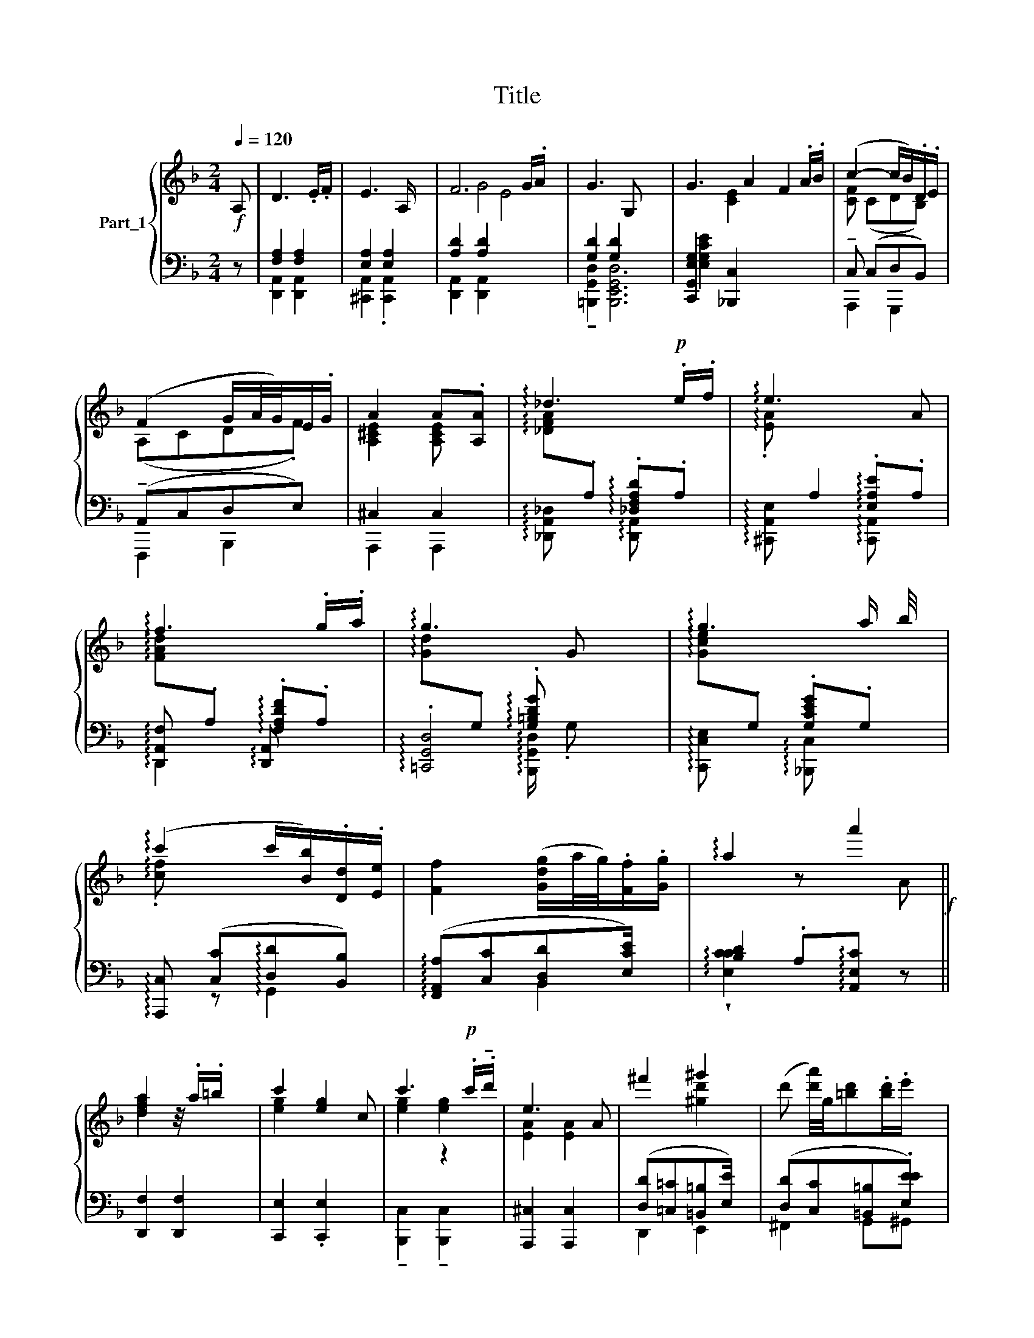 X:1
T:Title
%%score { ( 1 5 6 ) | ( 2 3 4 7 ) }
L:1/8
Q:1/4=120
M:2/4
K:F
V:1 treble nm="Part_1"
V:5 treble 
V:6 treble 
V:2 bass 
V:3 bass 
V:4 bass 
V:7 bass 
V:1
!f! A, | D3 .E/.F/ | E3 A,/ x/ | F6 G/.A/ x | G3 G, x4 | G3 A2 F2 .A/.B/ | (c2- c/B/).D/.E/ | %7
 (F2 G/A/4G/4)E/.G/ | A2 A.[A,A] | !arpeggio!_d3!p! .e/.f/ | !arpeggio!e3 x A | %11
 !arpeggio!f3 .g/.a/ | !arpeggio!g3 x | !arpeggio!g3 a/ b/4 x/4 | %14
 (!arpeggio!c'2 c'/[Bb]/).[Dd]/.[Ee]/ | [Ff]2 ([Gdg]/a/4g/4).[Ff]/.[Gg]/ | !arpeggio!a2 z a'2!f! || %17
 [dfa]2 z/4 .a/.=b/ x3/4 | c'2 [eg]2 c | c'3!p! .c'/.!tenuto!d'/ | e3 A | ^f'2 ^g'2 | x4 | %23
[M:2/4] [ad']2 z/4 x/4 .f'/.e'/ x3/4 | _d'2 d'!f! [Aa]/ x/ | !arpeggio!a'3 !wedge!.[aa']2 x | %26
 !arpeggio!c''3 [cc'] | !arpeggio!c'3[K:treble+8] .[cc']/.[dd']/ x2 | %28
[I:staff +1] A,,,,4[I:staff -1] z2!p! e'3 x | [faa^f']4 x2 | %30
 z/4[I:staff +1] ([D,,D][C,C][G,,=B,,=B,][E,E]) | %31
[I:staff -1] [f'af']3/2([ee']/4(!tenuto![fe'f']/8) !tenuto![g^c'g']).[ff']/.[ee']/ x/8 | %32
 [dfad'] z d'2!f! |: z x3 |[I:staff +1] !arpeggio![E,,-E,A,E]/^C/A,/C/ E,/G,/F,/E,/ | %35
 !arpeggio![F,-A,DF]/D/A,/D/ F,/A,/G,/F,/ | %36
[I:staff -1] (!arpeggio![G,=B,,D,G,]/D,/B,,/D,/ G,,/A,,/G,,/F,,/) | %37
 ([G,,C,G,]/E,/C,/E,/ z _B,,/[A,,C,]3/4 z/4) | !arpeggio![C,F,C]/A,/F,/A,/ C,/E,/D,/C,/ | %39
 (!arpeggio![F,A,F]/C/A,/C/) ([B,G]/D/B,/D/) | (!arpeggio![A,^CA]/E/C/E/) .A, x2 :: %41
[I:staff +1] [A,,,F,A,]/F,/[I:staff -1] z[I:staff +1] F,,/ A,/!wedge!G,/(3:2:1A,/=B,/[I:staff -1] x/24 | %42
 !arpeggio!!tenuto![CEc]/G/!mp!E/G/ !arpeggio!C!mp! z | %43
[I:staff +1] !arpeggio![_C,,E,_C]/G,/E,/G,/ C/=B,/(3:2:1C/D/[I:staff -1] x/6 | %44
[I:staff +1] (A,,,,4 [A,^CE]2)[I:staff -1] x/6[I:staff +1] (A,,/C/)[I:staff -1] x/3 | %45
 z2 ([=B,D^G]/D/B,/D/) | (!arpeggio!C/E/D/C/) x/[I:staff +1] A,,A, (D/F/E/D/) | %47
[I:staff -1] (!arpeggio![dFd]/A/F/A/)[I:staff +1] !arpeggio!C,4 ([A,,E,CC]/E/A,/^C/) | %48
[I:staff -1] (!arpeggio![DF,D]/A,/F,/A,/) !arpeggio!D,!p! z A,/ :: x2/3 z x23/6 | %50
 [^A,E]/[A,E]/[A,E]/[A,E]/ [DF]/ ([EG][DEG])[DF]/[A,E]/ | %51
 [DF]/[DF]/[DF]/[DF]/[EG]/[FA]/ (([FA][FA]/))[EG]/[DF]/ x/3!>(! (([F_A][FA]/))[EG]/[DF]/ x2/3 | %52
!p! C/!wedge!.[EG]/4 x3/4 .[F=A] x/ (._C/.E/4.F/(.G/) x/4 | %53
 (.[Ac]/).C/E/F/) x/4!<(! (B/.c/.B/.c/) x | %54
 ([FA]/.C/.E/F/)!<)! x!p! G[I:staff +1] [gbe']/ e'/[I:staff -1] .F/4[I:staff +1][gbe']/[I:staff -1].G/[I:staff +1][gbe']/ | %55
!f![I:staff -1] ^A2 x z2[K:treble+8] x/6 (3:2:1A/ x7/4 :: %56
 [D,F,A,]/[D,F,A,]/8 [D,F,A,]/8[F,A,D]/[A,DF]/ ((([A,DF][A,DF]/)))[F,A,D]/[F,A,]/ | %57
 [E,G,C]/[E,G,C]/[E,G,C]/[E,G,C]/[G,CE]/[CEG]/ ((([CEG][CEG]/)))[G,CE]/.[G,C]/ x/ | %58
 [E,G,]/[E,G,]/[E,G,]/[E,G,]/[G,CE]/[CEG]/ ((([CEG][CEG]/)))[G,CE]/[E,G,C]/ x/ | %59
 [E,A,^C]/ [E,A,C]/ [E,A,C]/ [E,A,C]/ [A,CE]/ d4 [EA^c]/ ((([EAc][EAc])))[CEA]/ | %60
 D!p! d2- x z2 (d/.e/.d/.e/) x | d2- x (d/.e/.d/.e/) x2 | %62
[M:2/4] z2!<(![I:staff +1] [D,FA]/[DFA]/[DFA]/[DFA]/[DFA]/[DFA]/ [A,^CEA]/[CEA]/[CEA]/[CEA]/[CEA]/[CEA]/ | %63
!f![I:staff -1] d'2 x z x/ (3:2:2z A,/ x7/4 | [A,,D,F,A,]>(([A,FA] =B3))[K:treble+8] x5/4 | %65
 [A,,F,A,]>(([A,FA]!>(! [_E^FA_e]>))!>)!(([A,,C,=E,^F,] x13/4 | [G,,D,G,]>))[DGd] x5/4 _E,4 | %67
 [G,,D,G,]>[DGd] .[_A,=B,D_A]>(([D,A,B,] x7/4 | [C,G,C]>))[CGc] [E,G,CE] x/ [EGe]/4 x7/4 | %69
 [F,CF][K:bass] x5/16 [A,EA]/ x5/4 [B,EB]/ x25/16 | %70
 [C,E,A,C][K:treble] x/ [Acfa]/ [=Bd^g=b] z/4 x/4 .[Bdgb]/ x3/2 | %71
 (.[A^ca]/4.^g/4.a/4^f/4.e/4.d/4.c/4.=B/4) (a/4g/4 [g=b]/=f/4e/4d/4c/4_B/4) x11/4 :: %72
 [A,DFA]>[^Af^a][I:staff +1] =b4[I:staff -1] x/ | [egc'e']>[EG]!<(! [F_A]3 | %74
 [EG]>g ([cgc']3/2[_gc'_g']) x9/4 | [^fa^f']>[^FA]!<(! [G_B]3 | %76
 [^FA]>!>![A=c^fa] !>!^g2[K:treble+8] x/[K:treble] !>![=Bdg=b]2 | %77
 !>![Acda] x/ [da^c'd']/ [=Bde=b] x5/4 [bd'e']2 x2 | %78
!ff! [fad'f'].[ege']/.[faf']/ !tenuto![g=be'g'g']2 .[faf']/.[ege']/ | %79
 ([dfd']/8^c'/4d'/8b/8a/4g/4f/4e) x31/8 :|[K:D]!f! DC!p!B,A, | [EG]3/2CB, x7/2 | FDC=C | B3 [FA] | %84
 G2 G2 | G2- G F/.E | D2 DD/E/ | (E2 A,)A | [Dd]2 [Ff]2 x4 | [Ggg]3 [Gg] | [Ff]2!<)! [Aa]2 x | %91
 [Bb]3 x/ [Aa] | [Gg]2 [Gg]2 | g2- g.[Ff][Ee] | [Dd]2 ([Dd]!turn!d/e/) | ABA!tenuto![A,G] || %96
 FGF=F | EDE=C | A_B A [CAc]2 G x2 | FEF[I:staff +1]=C[I:staff -1] x |!>(! [Dd]2 [^D^d]2 | %101
!<(! [Ee]2 [^E^e]2 x | [Ff][Dd][CAc]d[K:bass][F,,A,,] | A,,F,,C,,[I:staff +1]G, || %104
[I:staff -1] [C,C]2 [D,D]2 | [=E,=E]3 [E,E] | %106
[I:staff +1] [E,,G,,]2 [A,A]2 [_B,_B]/ F,,2 [A,A][G,G] |[I:staff -1] .[F,F]3 .[F,F] x | %108
 [F,F]2 [^F,^F]2 | z2 [ee'] x3 [^e^e']2 | [ff'][dd'] !turn![cc']!p!!wedge![dd']/[ee']/ | %111
 [dd']3 x |: %112
[I:staff +1] [A,,C,E,] !>!F,,2[I:staff -1] ([fd'f']2 ([df])[I:staff +1] D,/[I:staff -1][df]) x!p! | %113
 z/4 ([e'g']/4 [Bd]4) | z/4 (!wedge!.!tenuto![f'a']/ ([fa])[fa]) x5/4 | %115
[I:staff +1] (d/=c/d/B/) (d/A/d/G/) | %116
 (^c3/2[I:staff -1] x/ [eg]>[I:staff +1]d)[I:staff -1][K:treble+8][I:staff +1] B,/e/f/4 | %117
 (A3/2[I:staff -1] ([d'f]/ [DF]>)[I:staff +1]B,) (G/c/d/e/) | %118
 ([DF]3[I:staff -1] x/ [A,D]3/2[I:staff +1] G,/) D2[I:staff -1] x2 | %119
[I:staff +1] (!>!.!tenuto![E,EG]/ F/4[I:staff -1] [cE]>[I:staff +1]^G, A/4)^A/4c/4B/ :: %120
 (A3/2[I:staff -1] ([d'f]/ [DF]>)[I:staff +1]B,) (A/B/=c/d/) | %121
!f![I:staff -1] z/4 (!tenuto![eg]/[EG]/) E3 x/4 | %122
[I:staff +1] D,4 (g3/2[I:staff -1] ([=c'e] D2!<(! [=CE]>)[I:staff +1]A) (g/a/_b/c'/) | %123
 !arpeggio![_B,=F_Bd]3/2[I:staff -1] x/[I:staff +1] F/[I:staff -1] x/[I:staff +1] .B,/!p![I:staff -1] x7/2 | %124
!pp! [DA]3 x | (!>![=CA]>[DB] [CA]/[DB]/[CA]/[DB]/) | ([B,G]/[=CA]/[A,F]/[B,G]/) (G,/_B,/A,/G,/) | %127
[M:2/4] D2 x2 :|[K:F] D2 z[K:bass]!p! A,, ||!p! D,3 .E,/.F,/ |!pp! z .[A,E]/.F/ .[A,E] z | %131
 F,3 .!turn!G,/.A,/ | z !arpeggio!!wedge!.!tenuto!T[=A,CEG]/4 !arpeggio!!wedge!.[=B,DG] z x3/4 | %133
 G,3 .!turn!A,/.B,/ |[K:treble] C2- !arpeggio!C/B,/[I:staff +1](D,/.E,/)[I:staff -1] x/!pp! | %135
 F,2!mf! G (A,/4G,/4F,/) x/ |[M:2/4] z !arpeggio!.[^CEA]/.B/ !arpeggio!.A.F | f3 .f/.=g/ | %138
 z !arpeggio!!tenuto![c'e']/4!arpeggio!.!^!!tenuto![c'e'] x7/4 | a3!mf! .a/ x/ | %140
 z .A/.B/ !arpeggio![A,EA] z |!f! z!f! .[de]/.e/ .d z | z .d/.e/ .d x | F.E/.F/ G.F/.E/ | %144
!p! z!p! .[^fab]/.[gb]/ (.[gb]4 [ac']).[gb]/ x/ | [ac'e']8 | %146
 E4 z .[^fa]/!wedge!.[gb]/ !^![ac'].[gb]/.[fa]/ | (z2 [ac'e']8) | %148
 z .[d=f]/.[eg]/ !wedge!!^![fa][eg]/.[df]/ | [eg].[Ae]/.[df]/ (d/d/ [eg]).[df]/.[Ae]/ | %150
!p! !arpeggio![Dd]2 !arpeggio![^D^d]2 x2 | d2 [Bd].[Ac]/.[GB]/ | %152
 !arpeggio![^FAd]2 !arpeggio![^D^d]2 | d2 [Bd].[Ac]/.[GB]/ | !arpeggio!d2 [^FG]G/ d2!pp! | %155
 d2 B4 ^c2 | d2 [Dd]2 x | [Dd]2 [D-d]2 | [Dd]2 [Dd]2 | !fermata![DAd]4 |] %160
V:2
 z | [F,A,]2 [F,A,]2 | [E,A,]2 [E,A,]2 | [A,D]2 [A,D]2[I:staff -1] E4 | %4
[I:staff +1] [G,D]2 [G,D]2 x4 | [C,,G,,E,G,]2 [_B,,,C,]2 x4 |[I:staff -1] [CF] (CDB,) | (A,CD.F) | %8
 [A,^CE]2 [A,CE][I:staff +1] x | %9
[I:staff -1] !arpeggio![_DFA][I:staff +1].A, !arpeggio!.[_D,F,A,D].A, | %10
[I:staff -1] !arpeggio!.[EA][I:staff +1] A,2 !arpeggio!.[E,A,E].A, | %11
[I:staff -1] !arpeggio![FAd][I:staff +1].A, !arpeggio!.[F,A,DF].A, | %12
[I:staff -1] !arpeggio!.[Gd][I:staff +1].G, !arpeggio!.[G,=B,DG] x | %13
[I:staff -1] !arpeggio!.[Gce][I:staff +1].G, .[G,CEG].G, | %14
[I:staff -1] !arpeggio!.[cf][I:staff +1] x3 | (!arpeggio![F,,A,,A,][C,C][B,,D,D][E,CE]/) x/ | %16
 [B,D]2 .A,!arpeggio![A,,E,C] z ||[I:staff -1] [dfa]2[I:staff +1] x2 | %18
[I:staff -1] [eg]2[I:staff +1] x3 |[I:staff -1] [eg]2[I:staff +1] z2 |[I:staff -1] [EA]2 [EA]2 | %21
[I:staff +1] ([D,D][=C,=C][=B,,=B,][E,E]/) x/ | %22
[I:staff -1] (d' [d'a']/4)g/4[=bd'].[bd']/.e'/[I:staff +1] x/ | %23
[M:2/4][I:staff -1] [d'f']3/2e' .f/.e/[I:staff +1] x3/4 |[I:staff -1] [_dfa]2 [dfa][I:staff +1] x | %25
[I:staff -1] !arpeggio![gbd'f'][I:staff +1].A, !arpeggio![D,,A,,F,].A,[I:staff -1] .[=b=b']/[I:staff +1] x3/2 | %26
[I:staff -1] !arpeggio![c'e'g'][I:staff +1].C !arpeggio![C,,C,E,].C, | %27
 !arpeggio![_B,,,C,].C [B,,,B,,].C x2 | x6[I:staff -1] [^c'ea]2 !arpeggio!.[^CEA^c]2 | %29
 a4[I:staff +1] x2 | x/4[I:staff -1] [d''a']2- [d'a']/.[gac'g']/[d=bd']/.[ee']/ | %31
[I:staff +1] !arpeggio![D,,D]A, x2 | [D,,A,,F,].A, [D,,A,,F,] z |: %33
 (6:4:2!arpeggio![D,-d=b]/f/d/.f/ =B/d/c/D,/ x/3 | !arpeggio![^B,,,C,,A,,]2 z A,, | %35
 !arpeggio![D,,A,,F,] z z D,, | !arpeggio![=B,,,G,,D,] z z G,, | %37
 !arpeggio![C,,G,,C,E,] z x3/2 !arpeggio![C,,G,,C,E,] | %38
 !arpeggio![F,,C,F,A,] z z !arpeggio![G,,C,E,B,] | !arpeggio![A,,C,F,C] z !arpeggio![B,,D,G,D] z | %40
 !arpeggio![A,,E,^C] A/E/ (A,/E,/) A,2 ::!f! [D,,,D,,] x/ z (3:2:1[D,,D,] x29/24 | %42
 [E,G,C] x (!wedge!C/.G,/) E,/G,/ | !arpeggio![_B,,,B,,] z z (3:2:1[=B,,,=B,,] x/3 | %44
 x4[I:staff -1] ([eAe]/^c/A/(3:2:2c/)A,/^C/[I:staff +1] x5/6 | %45
[I:staff -1] ([A,=C,^F,]/(C,/A,,/C,/))[I:staff +1] x2 | (!arpeggio![AA]E/C/ E/) x4 | %47
 (!arpeggio![A,,F,D]/F/E/D/) x6 | z2 !arpeggio!F,/A,/.D, x/ :: %49
[I:staff -1] (3:2:2.[FD]/.[F,D]/(3.[F,D]/.[A,E]/.[DF]/[I:staff +1] z[K:treble+8] .b2 x5/6 | %50
 [^A,^A] x/ (3:2:2z f/ (3:2:2!arpeggio![Afc']/[fc']/(3[fc']/[fc']/[bd']/[c'e']/ x5/6 | %51
 [B,FB] x/ (3:2:2z f/ !arpeggio!!>![Bfd']/4 [DF]/8 [DF]/8[EG]/[FA]/ x/6 [DF]/[DF]/(3[DF]/[EG]/[F_A]/ [=B,DF]/4[DF]/[DF]/[DF]/ [EG]/[FA]/ x/12 | %52
[I:staff -1] .[CE]G[I:staff +1][K:treble+8][I:staff -1] [GB]2[I:staff +1] x | %53
 [CFA]/[CFA]/4[FA]/4[CFA]/4[CFA]/[CFA]/ [CEB]/[CEB]/[CEB]/[CEB]/!^![CEB]/[CEB]/ | %54
[I:staff -1] (.[FA]/.B/.A/B/)[I:staff +1] x[I:staff -1] E.[EG]/D/[EG]/[I:staff +1] x5/4 | %55
[I:staff -1] [^A,^CE]/[A,CE]/[A,CE]/[A,CE]/[A,CE]/[A,CE]/[I:staff +1] x/ .[Gg]/.[Ff]/ .[Ee]/.[Dd]/.[C^c]/ x5/4 :: %56
 [=B,,F,=B,] x/4 [B,D]/[B,D]/[B,D]/[B,D]/[DF]/[F=B]/ | %57
 [C,,,C,,] x/ z x/ [C,,E,,]/[C,,E,,]/[C,,E,,]/[C,,E,,]/[E,,G,,]/[G,,C,]/ | %58
 [B,,,,B,,,] x/ z x/ [C,,E,,]/[C,,E,,]/[C,,E,,]/[C,,E,,]/[E,,G,,]/[G,,C,]/ | [A,,,,A,,,] x/ z x7 | %60
 x D,,/ [D,^F,C]/[I:staff -1] (.D/[I:staff +1][D,F,C]/[K:treble][I:staff -1].^f/.A/)[I:staff +1] x2[I:staff -1] (^g/.E/^G/.=B/)[I:staff +1] x | %61
[I:staff -1] (a/8.D/4.^F/c/)[I:staff +1] x13/8[I:staff -1] =b/.E/^G/=B/[I:staff +1] x2 | %62
[M:2/4] x2[I:staff -1] (.d/.E/.D/.F/)[I:staff +1] x[K:bass-8][I:staff -1] (.e'/[I:staff +1][K:treble][I:staff -1].g/.^C/.E/)[I:staff +1] x | %63
[I:staff -1] [dF]/[DF]/[DF]/[DF]/[DF]/[DF]/[DF][I:staff +1][K:bass] x/ z x7/4 | %64
 ([D,,D,]/4E,/4F,/4G,/4A,/4=B,/4^C/4D/4) ([^C,C]/4[B,B,]/4A,/4G,/4F,/4E,/4D,/4C,/4) x9/4 | %65
 ([D,,D,]/4!<(!E,/4F,/4G,/4A,/4=B,/4^C/4!<)!D/4) ([=C,=C]/4_B,/4A,/4G,/4^F,/4!arpeggio!_E,/4D,/4C,/4) x13/4 | %66
 ([=B,,,=B,,]/4!<(!C,/4D,/4=E,/4^F,/4G,/4A,/4=B,/4) ([C,C]/4[B,B,]/4A,/4G,/4F,/4_E,/4D,/4!<)!C,/4) x13/4 | %67
 ([=B,,,=B,,]/4!<(!C,/4D,/4=E,/4^F,/4G,/4A,3/8!<)!=B,/4) x13/8[I:staff -1] =B2 | %68
[I:staff +1] ([=E,,,=E,]/4F,/4G,/4A,/4=B,/4C/4D/4[D=E]/4) ([_B,,,_B,,]/4C,/4D,/4E,/4F,/4G,/4A,/4_B,/4) x3/2 | %69
 ([A,,,A,,]/4B,,/4C,/4D,/4E,/4F,/16A,/4) ([E,,E,]/4F,/4G,/4A,/4B,/4C/4D/4E/4) x25/16 | %70
 ([F,,F,]/4G,/4A,/4B,/4C/4D/4E/4F) x11/4 | [E,G,A,D]4 x3 :: %72
 ([D,=B,]/4c/4d/4e/4f/4=g/4 ^a/4D/4) x3/2 (!arpeggio![D=BB=b]3/8=a3/8_g/4_f/4_e/4=d/4_c/4D,/4) x3/4 | %73
 ([C,,C,]/4=D,/4=E,/4F,/4G,/4=A,/4=B,/4C/4) ([=B,,B,]/4_A,/4G,/4F,/4E,/4D,/4C,/4B,,/4) x | %74
 ([C,,C,]/4D,/4=E,/4F,/4G,/4A,/4=B,/4C/4) ([_E,_E]/4D/4C/4[B,B,] !arpeggio!A,/4_G,/4F,/4E,/4) x2 | %75
 ([D,,D,]/4=E,/4^F,/4G,/4A,/4=B,/4^C/4D/4) [^C,C]/4([_B,B,]/A,/4G,/4F,/4E,/4D,/4C,/4) x3/4 | %76
 ([D,,D,]/4E,/4^F,/4^G,/4A,/4=B,/4^C/4D/4) ([E,,E,]F,/ G,/4A,/4[A,B,]/4C/4[CD]/4.[DE]) x3/4 | %77
 A,4 x17/4 | %78
 ([A,,A,]/4=B,/4^C/4D/4[CE]/4[EF]/8G/8A/8) ([A,,,A,,^C,]/8=B,,/4C,/4D,/4E,/4F,/4G,/4A,/4) x3/2 | %79
 [D,,D,]2 ([D,D]^C/4D/4B, A,/4G,/4F,/4E,) :|[K:D][I:staff -1] D2 F2 |[I:staff +1] (E,C,B,,A,,) x3 | %82
[I:staff -1] F2 A2 |[I:staff +1] T[G,,B,,]2 G,,2 |[I:staff -1] EFED | CD C[I:staff +1] x3/2 | %86
[I:staff -1] [F,A,]4 | A,B, A,[I:staff +1] z |!mf![I:staff -1] D[I:staff +1] C,4 !arpeggio!CB,A, | %89
 (E[I:staff -1]CB,[I:staff +1]A,) |[I:staff -1] (FD[I:staff +1]C=C) x | %91
 B,[I:staff -1]DG[I:staff +1]G,/.[F,F] | .[C,E,E].[F,F][E,E]/[D,D] x/ | %93
[I:staff -1] G2- G2[I:staff +1] x | z[I:staff -1] BA[E^G] | ([Ee]2 A)=A || [A,FA]2 [B,B]2 | %97
 [=CC=c]3 c | [=CA=c]2[I:staff +1] x6 |[I:staff -1] [Dd]3 [Dd][I:staff +1] x | %100
 [B,,B,][=C,=C][B,,B,][C,C] | [G,,B,,B,][^C,^C] [^G,,B,,B,] [C,C]2 | ([D,D]F,A,G,) x | %103
[I:staff -1] [F,,F,]2[I:staff +1] z[I:staff -1] [C,C] || %104
[I:staff +1] [F,,F,][G,,G,][D,,F,,F,][=F,,=F,] | [E,,E,][D,,D,][=C,,E,,E,][C,,=C,] | %106
 x2[I:staff -1] [=E,=E]2[I:staff +1] x5/2[I:staff -1] [^E,^E]2 | %107
[I:staff +1] ^F[I:staff -1]G,,A,,[I:staff +1]=C x | [B,,B,][=C,=C][B,,B,][C,C] | %109
 x2 [B,,B,] [^C,^C] A,,2 !arpeggio![G,,B,,B,][C,C] | [D,D][F,F][A,A]/[G,G] x/ | %111
 ([F,F][D,D]/A,,/[I:staff -1] .F,)[I:staff +1] x |: x13/2 (C,/D,/E,/F,/) | %113
 (C,>D,) (C,/E,/F,/G,/) x/ | (C,>D,) x2 | D2 D2 | D2 D2 x5/4 | D2 D2 x2 | %118
 x3[I:staff -1] [ad]/[I:staff +1] x7/2[I:staff -1] [^gB]/[^G,B,][I:staff +1] x | A,2 x2 :: %120
!p! D2 D2 x2 |!ped! !arpeggio![=CG=ce] G/C/ .e/.=A/.E/ x | x6[K:treble+8] =C2 x9/2!ped! | %123
!f!!ped! !arpeggio![_Bd][I:staff -1] (!tenuto![d=f]/[D=F]/) =F,/ D3/2!arpeggio![E,_G,CE_G][I:staff +1] x2 | %124
!ped![I:staff -1] ^F,>!ped![^C=B] [DA]/[CB]/[DA]/[CB]/ | %125
!ped![I:staff +1] [D,F,A,]/ A,,,/D,,/[A,,E,G,]/ [D,F,A,]/[A,,E,G,]/ [D,F,A,]/!ped!!arpeggio![D,,F,]/ | %126
 x/ [=C,E,]/[D,F,]/[B,,D,]/ E,2 | %127
[M:2/4][I:staff -1] (F,/[I:staff +1]D,/A,,/F,,/ (D,,/)A,,/D,/F,/) :| %128
[K:F][I:staff -1] (^F,/[I:staff +1]D/A,,/^F,,/ D,,) z ||[K:treble] [D,,A,,]2 [D,,A,,]2 | %130
[I:staff -1] E,3 A,, |[I:staff +1] [D,,A,,D,]2 [D,,A,,D,]2 |[I:staff -1] G,3[I:staff +1] x | %133
 !tenuto![C,,E,]2 !tenuto![_B,,,C,]2 | C, C, D, x3/2 | (!tenuto!A,,C, !tenuto!TD,E,) x/ | %136
[M:2/4][I:staff -1] A,2[I:staff +1] x2 | [D,,F,,F,]2 !wedge![D,,F,,F,]2 | %138
[I:staff -1] a3[I:staff +1] x | !tenuto![B,,,C,]2 [B,,,C,]2 |[I:staff -1] !tenuto!E3 A, | %141
[I:staff +1] D, =C=B,E |[I:staff -1] A2- A/=G/D/!tenuto!E/ | D2[I:staff +1] x2 | %144
[I:staff -1] D2[I:staff +1] x4 z2 | z2 z2 x4 |[I:staff -1] [DE]4[I:staff +1] x2 z2 | %147
 x2 z[I:staff -1] .B,/.C/ G4[I:staff +1] x2 |[I:staff -1] !tenuto!D2[I:staff +1] z2 | %149
 !arpeggio![A,,D]2[K:treble+8] x [Fa]2 | z .[^df]/.[eg]/ a4 | %151
 z[I:staff -1] .[G,B]/.[Ac]/ !wedge!d2 | %152
[I:staff +1] !arpeggio![f'b].[^d^f]/.[eg]/ !arpeggio![fa].[eg]/.[df]/ | %153
 z[I:staff -1] .[G,B]/.[Ac]/[I:staff +1] x2 | %154
[I:staff -1] !arpeggio![^F,A] .[D^F]/.[EG]/[I:staff +1] x3/2[I:staff -1] [F,A].[EG]/.[DF]/ | %155
 [EG].[A,E]/.[D^F]/ B4 [EG](.[A,F]/[_G,E]/) | (D[I:staff +1] .!tenuto!c4) | %157
 !arpeggio![^F,,A,,][A,,,F,,] [=B,,,G,,]2 | [A,,,^F,,]2 [G,,,E,,]2 | .[A,,,^F,,]4 |] %160
V:3
 x | [D,,A,,]2 [D,,A,,]2 | [^C,,A,,]2 .[C,,A,,]2 | [D,,A,,]2 [D,,A,,]2 x4 | %4
 !tenuto![=B,,,G,,D,]2 [B,,,E,,G,,D,]6 | [E,G,CE]2 x6 | !tenuto!C, (C,D,B,,) | %7
 (!tenuto!A,,C,D,E,) | ^C,2 C,2 | !arpeggio![_D,,A,,_D,] x !arpeggio![D,,A,,] x | %10
 !arpeggio![^C,,A,,E,] x2 !arpeggio![C,,A,,] x | !arpeggio![D,,A,,F,] x !arpeggio![D,,A,,] x | %12
 !arpeggio!.[=C,,G,,D,]4 | !arpeggio![C,,C,E,] x !arpeggio![_B,,,C,] x | %14
 !arpeggio![A,,,C,] ([C,C]!arpeggio![D,D][B,,B,]) | x2 B,,2 | !arpeggio!!wedge![E,CC]2 x3 || %17
 [D,,F,]2 [D,,F,]2 | [C,,E,]2 .[C,,E,]2 x | !tenuto![B,,,C,]2 !tenuto![B,,,C,]2 | %20
 [A,,,^C,]2 [A,,,C,]2 | D,,2 E,,2 | ([D,D][C,C][=B,,=B,].[E,EE]) |[M:2/4] DA, x/4 _B,.A,/.G,/ | %24
 F,2 F, z | !arpeggio![D,,A,,F,] x5 |[I:staff -1] !arpeggio![c'e']2 !arpeggio!.[cegc'] x | x2 g'4 | %28
 x6 .^C[I:staff +1].[G,,,B,,A,] [A,,,A,,]/ [G,,B,,A,] x/ | ([D,D][=C,=C][=B,,=B,][E,E]) x2 | %30
 x/4[I:staff -1] a'2- a2 |[I:staff +1] !arpeggio!A,,,2 x2 | x3[I:staff -1] A |: %33
[I:staff +1] (6:4:2!arpeggio![=B,,F=B] z x/3 F x4/3 | x z x2 | x4 | x3[I:staff -1] G, | x9/2 | %38
 x3 E, | x F, G,/B,/A,/G,/ |[I:staff +1] !arpeggio!A,,,2 x ^C,/E,/ x :: %41
 x5/2[I:staff -1] !^!F x7/8 | x C/G,/ !arpeggio!E,/G,/ x | x3 .G, | %44
 x4[I:staff +1] z x5/6 (3(!wedge!E/^C/) E,/!p!A,,/ x/6 | [D,,D,] z (=B,/D/C/B,/) | %46
 !arpeggio!A x11/2 | x6[I:staff -1] ([A^CA]/E/C/E/) |[I:staff +1] [D,,,A,,D,]2 D,/A,,/ x3/2 :: %49
 z2 !arpeggio!.[D,,_F,,D,]/.[F,,D,]/[K:treble+8]d [ceb]/.[_fbc']/.[bd']/ | %50
 x13/6[I:staff -1] [EG]2 x4/3 | x13/6[I:staff +1] f2 C2 x17/6 | %52
 [C,E,G,]2[K:treble+8] x [_CEG]/4 x/4 [CEG]/[CEG]/[CEG]/ | A,2 x/4 G,2 x | %54
 [CFA]/[CFA]/[CFA]/[CFA]/[CFA]/[CFAc]/ [gbe']2 x7/4 | %55
 [Fc^a]/ [fa^c']/[fac']/[fac']/[fac']/[fac']/[fac']/ x15/4 :: x5/8 z x21/8 | x6 | x6 | %59
 x3[I:staff -1] [A,,^C,] x11/2 | %60
 x D,2[I:staff +1][K:treble] x3 ([DE=B]/.[DEB]/.[DEB]/.[DEB]/.[DEB]/.[DEB]/) | %61
 .!tenuto![DAc]/.[DAc]/.[DAc]/.[DAc]/.[DAc]/[DAc]/ G,4 | %62
[M:2/4] x2[I:staff -1] A/G,/F,/A,/ x[K:bass-8] G,/[K:treble]B,/E,/G,/ x | %63
 !arpeggio![Bfd']/ [DFA]/[DFA]/ [DFA]/[DFA]/[DFA]/[DFA]/[I:staff +1][K:bass] [B,,B,]/[A,,A,]/ [^G,,^G,]/[A,,A,]/[F,,F,]/ x5/4 | %64
 x3/2[I:staff -1] A2 x/4 [=B,EG=Bdf] x3/2 | x3/2 A,2 x15/4 | x3/2 D[^FA_e]3/4 _E,4 | x3/2 D2 x9/4 | %68
 x3/2 C2 [EG]2 | x21/16 A,2 x29/16 | x3/2 [Ac]2 [=Bd]2 |[I:staff +1] D4 x3 :: %72
 x3/2[I:staff -1] ^A2 ([=Bf=b]3/2[_fb_f']3/2) | x2 ([F_A]d/) x3/2 | x11/4[I:staff +1] =B,4 | %75
 x2[I:staff -1] ([G_B]e/) x3/2 | x3/2 [A=c]3 [=Bd]2 | %77
[I:staff +1] [^F,,^F,]/4^G,/4A,/4B,/4^C/4[CD]/4E/4^F/4 ([^G,,G,]A,/4=B,/4C/4[CD]/4E/4F/4.^G/4) x7/2 | %78
 x5 | x2[I:staff -1] (d/4^c/4 d/B/4A/4G/4F/4E) x5/4 :|[K:D][I:staff +1] (D,C,B,,A,,) | %81
 C,,2 x/ C,,2 x5/2 | (F,D,C,=C,) | ([G,,B,,]D,G,F,) | C,2 B,,2 | [A,,C,]2 G,,2 x/ | %86
 [F,,A,,]2 [=F,,A,,]E,, | [A,,C,]2 A,,2 | F, x !arpeggio!C,B,,A,, x3 | E,C,B,,A,, | %90
 F,(!tenuto!D, C,) .=C,2 | [G,,B,,]2 x5/2 | x2 B,,2 | [A,,C,]2 x3 | [F,,A,,]2 =F,,E,, | %95
 [A,,C,]2 A,,2 || F,G,F,=F, | E,D,E,=C, | (A, _B, [E,,E,,]4 A,G, | F,E, F, =C,2) | [G,,B,,]2 F,,2 | %101
 G,,2 ^G,,2 x | A,,2 A,,2 x | F,D,A,,G,, || D,,2 D,,2 | =C,,2 x2 | x2 F,,2 x5/2 E,,2 | %107
 ^F,E, F, =C,2 | G,,2 F,,2 | x2 G,,2 x4 | A,,2 A,,2 | D,,2 F,, x |: x13/2 !>!F,,2 | !>!F,,2 x5/2 | %114
 F,,2 x2 | x/[I:staff -1] ([d'g']<[dg])(d'/B) | x3/2 !^!!tenuto![eg]/ x/ [Ac]3/2 x5/4 | %117
 x5/2 ([FA]/[EG]) x2 | x3 A2 x2 [^GB]2 x/ | x/ A,C/ x2 :: x5/2 ([d=f]/[D=F]) x2 | %121
[I:staff +1] (!arpeggio!E[I:staff -1]G/) x G,2 | %122
 x4[I:staff +1][K:treble+8] x5/2[I:staff -1] [=ce]3/4 x21/4 | x2[I:staff +1] .=F2 x3 | %124
 A,,,,/ .A,,,/.D,,/8C,,,/16- x5/16 [F,,,A,,,C,,]/[C,,,G,,,B,,,]/[F,,,A,,,C,,]/!tenuto![C,,,G,,,B,,,]/ x/ | %125
 x4 | x2 D,,2 |[M:2/4] !arpeggio![D,,A,,D,]2 z2 :|[K:F] !arpeggio![D,,A,,D,]2 z2 ||[K:treble] x4 | %130
 E,,4 | x4 | [=B,,,G,,D,] x/4 [B,,,G,,D,] x7/4 | x4 | A,,,2 x/ B,,2 | F,,,2 x5/2 | %136
[M:2/4] !tenuto!^C,2 !tenuto!C,2 | x4 | !tenuto![C,,G,,E,]2 x2 | x2 z2 |[I:staff -1] [E,A,]2 x2 | %141
 x[I:staff +1] =C,2 E, | ([D,D][C,C]/=B,E,) x/ | (D,F, TA,) x | [D,,D,]2 x4 !arpeggio![D,,D]2 | %145
 z[I:staff -1] .B,/(.C/ D).C/.B,/ x4 | x4[I:staff +1] D,,2 !arpeggio![D,,D]2 | %147
 x2 [D,,D]2 x2 D,,2 x2 | D,,2 !arpeggio![A,,D]2 | x2[K:treble+8] x3 | B,2 [fa].[eg]/.[^df]/ x2 | %151
 !arpeggio![gb] .g/.a/ [gb].a/.g/ | !arpeggio![B,B]2 !arpeggio![B,B]2 | %153
 [B,,D,] .B,,/.C,/ !arpeggio![B,,D,].C,/!arpeggio!.B,,/ | %154
 !arpeggio![D,,,D,,A,,D,]2 x3/2 !tenuto![A,,,,A,,,] x | %155
 !tenuto![A,,,,A,,,] x5 !tenuto![A,,,,A,,,,A,,,] x | ^F,, x !arpeggio![G,,=B,,]2 x | %157
 !arpeggio![D,,,D,,]2 D,,,2 | D,,,2 x2 | !fermata!z x3 |] %160
V:4
 x | x4 | x4 | x2[I:staff -1] G4 x2 | x8 | x2 [CE]2 x4 |[I:staff +1] A,,,2 G,,,2 | F,,,2 B,,,2 | %8
 A,,,2 A,,,2 | x4 | x5 | !arpeggio!D,,2 x2 | x2 !arpeggio![B,,,G,,D,]/ .G, x/ | x4 | %14
 x z !arpeggio!G,,2 | x4 | x4[I:staff -1] A || x4 | x5 | x2 [eg]2 | x4 | x2 [^gd']2 | %22
[I:staff +1] ^F,,2 G,,^G,, |[M:2/4] [A,,D,]2 x/4 [A,,E,]2 | [_D,,A,,]2 A,, z | %25
 x2[I:staff -1] [a'c'']4 |[I:staff +1] !arpeggio![C,,C,E,] x3 | %27
 x2[I:staff -1] !wedge!!tenuto!g''/!tenuto![ac'] x5/2 | x17/2 [Aa]3/2 | x2 [^fgad'^g']2 x2 | %30
 x/4[I:staff +1] z/4 x3/4 G,,^G,, x | x15/8 (_B,A,/.G,/) | x4 |: x7/6 z x11/6 | x4 | x4 | x4 | %37
 x9/2 | x4 | x2 !arpeggio![B,,D,]2 | x2[I:staff -1] ^C/E,/ x2 :: x35/8 | %42
 x3[I:staff +1] (C,,/G,,/) | x4 | x5[I:staff -1] e2 x/ | x4 | x9/2 (!arpeggio![=B,D=B]/F/D/F/) | %47
 x8 | x[I:staff +1] D,/A,/ x5/2 :: [D,,,A,,,D,,]2 x2/3[K:treble+8] x17/6 | x13/6 f2 x4/3 | %51
 x25/6[I:staff -1] (([F_A][FA]/))[EG]/[DF]/ g'/c'/ x4/3 | %52
 x/ .[EG]/[EG]/[EG]/[I:staff +1][K:treble+8][EG]/[EG]/ x2 | %53
 x3/4[I:staff -1] (.d/.c/d/) (.G/.C/.D/E/) x |[I:staff +1] C4 x11/4 | F2 x21/4 :: x17/4 | x6 | x6 | %59
 x3[I:staff -1] [A,,^C,]/ [A,,C,]/ [A,,C,]/ [A,,C,]/ [C,E,]/ [E,A,]/ x7/2 | %60
 x5/2 [D^Fc]/[I:staff +1][K:treble][DFc]/[DFc]/ x5 | x3 [DEB]/[DE=B]/[DEB]/[DEB]/[DEB]/[DEB]/ x | %62
[M:2/4] x2 A,2 x[K:bass-8] A,2[K:treble] x | !arpeggio!B2 x3/2[K:bass] x15/4 | x9/4 =B,4 | %65
 x13/4[I:staff -1] ^F4 | x7/4 !arpeggio!^F4 x3/2 | %67
 x2[I:staff +1] [=F,,=F]/4!>(!([EE]/D/4C/4=B,/4_A,/4G,/4!>)!F,/4) x3/2 | x11/2 | %69
 x25/16[I:staff -1] [B,,E,B,] x/ B,2 | %70
 x2[I:staff +1] ([E,,E,]/4^F,/4^G,/4A,/4=B,/4^C/4D/4E/4) x3/2 | %71
 !arpeggio![A,,E,A,C] z ([A,A]/4^G/8A/8[^FF]/4E/4D/4^C/4_B,/4) x13/4 :: x13/2 | x5 | x27/4 | x5 | %76
 x15/4 [A,A,]2 x3/4 | x/ A, x3/2 A, x17/4 | x5 | x25/4 :|[K:D] D,,2 D,,2 | %81
 x3[I:staff -1] !tenuto!G x3 |[I:staff +1] D,,2 D,,2 | x[I:staff -1] DG[FA] | %84
[I:staff +1] ([C,E,]F,E,D,) | ([A,,C,]D,C,TB,,) x/ | ([F,,A,,]B,,[=F,,A,,]B,,) | %87
 ([A,,C,]B,, A,,G,) | x2 D,,2 x4 | C,,2 C,,2 | D,,2 D,,2 x | B,, D, G,,2 x/ | x4 | %93
 [A,,C,C]/[D,D][C,C][B,,B,] x3/2 | [F,,A,,A,][B,,B,][=F,,A,,A,][B,,B,] | %95
 [A,,C,C][B,,B,][A,,A,]=G, || D,,2 D,,2 | =C,,2 C,,2 | =F,,2 E,,4 x2 | D,,2 D,,2 x | x4 | x5 | %102
 x[I:staff -1] FA.G x |[I:staff +1] D,,2 D,,2 || x4 | x4 | x17/2 | D,,2 D,,2 x | x4 | x8 | x4 | %111
 x3/2 D,,2 x/ |: x17/2 | x3/2[I:staff -1] [eg]2 x | x7/4[I:staff +1] (C,/=E,/F,/G,/) x/4 | x4 | %116
 x3/2 z2 x7/4 | x5/2[I:staff -1] [fA]2 x3/2 | x11/2[I:staff +1] ([D,=F]3/2 z2 ^G/) | %119
 x5/4 A,2 x3/4 :: x6 | x9/2 | x4[K:treble+8] x3[I:staff -1] [=C_E] x9/2 | %123
 x3/2[I:staff +1] _B,/ .[cd]/._G/ x4 | x4 | x4 | x5/2 G,,/F,,/E,,/ |[M:2/4] x4 :|[K:F] x4 || %129
[K:treble] x4 | [C,,E,,A,,]4 | x4 | x9/4[I:staff -1] G,, x3/4 | x4 | %134
 x !arpeggio!.[Fc]/.d/ !arpeggio![DGB]2 x/ | x !arpeggio!.[CFA]/.B/ x3/2[I:staff +1] z | %136
[M:2/4] A,,,2 A,,,2 | x4 | x5/4 !tenuto![C,,G,,E,]2 x3/4 | x2[I:staff -1] [ce]2 | %140
[I:staff +1] !tenuto![A,,,^C,]2 !tenuto![A,,,C,]2 | x2[I:staff -1] ^G2 | %142
[I:staff +1] ^F,,2 [G,,=B,,]^G,, | A,,2 A,,2 | x8 | !arpeggio![D,,D]2 D,,2 x4 | x8 | %147
 x4[I:staff -1] [B,D]2[I:staff +1] z2 x2 | x4 | x2[K:treble+8] x3 | x2 [B,B]2 x2 | %151
 !arpeggio![B,B]2 [B,B]2 | x4 | [D,,,D,,]2 !arpeggio![D,,,D,,]2 | x11/2 | x8 | %156
 D,,,2 !arpeggio![D,,,D,,]2 x | x4 | x4 | x4 |] %160
V:5
 x | x4 | x4 | x8 | x8 | x8 | x4 | x4 | x4 | x4 | x5 | x4 | x5/2 G x/ | x4 | x4 | x4 | x5 || x4 | %18
 x5 | x4 | x4 | x4 | x4 |[M:2/4] x17/4 | x4 | x2 !arpeggio!.[Adfa] x3 | x4 | %27
 x2 !arpeggio![CEGc][K:treble+8] x3 | x10 | x2 z x3 | x17/4 | x15/8[I:staff +1] [A,,,E,]2 | x4 |: %33
 x4 | x4 | x4 | x4 | x9/2 | x4 | x4 | x3 A,,2 :: x35/8 | x4 | x4 | x11/2[I:staff -1] ^c2 | x4 | %46
 x13/2 | x8 | x9/2 ::[I:staff +1] !tenuto![C,,,,E,,,D,,]4 x3/2 | x11/2 | %51
 x35/6 !wedge![=B,D]2 x7/6 | x5 | x21/4 |[I:staff -1] z2 z3 x7/4 | x9/2 (3:2:1z[K:treble+8] ^A2 :: %56
 x17/4 | x6 | x6 | x19/2 | x9 | x7 |[M:2/4] x8 | x31/6 A,2 | x7/2[K:treble+8] x11/4 | x13/4 C,4 | %66
 x9/4[I:staff +1] =B,,4 x | x23/4 | x11/2 | x[I:staff -1][K:bass] x33/8 | x[K:treble] x9/2 | %71
 x3[I:staff +1] ^F4 :: x13/2 | x5 | x27/4 | x5 | x4[I:staff -1][K:treble+8] x/[K:treble] x2 | %77
 x3/2 d2 x3/4 ^G4 | x5 | x25/4 :|[K:D] x4 | x3 [G,B,]4 | x4 | x4 | x4 | x9/2 | x B,A,^G, | x4 | %88
 x8 | x4 | x5 | x9/2 | x4 | x3/2[I:staff +1] G,,2 x3/2 | x4 | x4 || x4 | x4 | x8 | x5 | x4 | x5 | %102
 x3 D2[I:staff -1][K:bass] | x4 || x4 | x4 | x17/2 | x5 | x4 | x8 | x4 | x2 z x |: x17/2 | %113
 x3/2[I:staff +1] !>!F,,2 x | x7/4 F,,2 x/4 | x4 | x4[I:staff -1][K:treble+8] x5/4 | x6 | x19/2 | %119
 x7/4!>(! [E=G] x5/4 :: x4!>)! x2 | x9/2 | x25/2 | x3/2[I:staff +1] ._B,2 x7/2 | x4 | x4 | x4 | %127
[M:2/4] x4 :|[K:F] x3[I:staff -1][K:bass] x || x4 | x2[I:staff +1] [C,,A,,] x | x4 | x4 | x4 | %134
[I:staff -1][K:treble] x9/2 | x9/2 |[M:2/4] x4 | x4 | x2 z x | x4 | x4 | x2[I:staff +1] E,,2 | x4 | %143
 x4 | x8 | x8 | x8 | x6[I:staff -1] DC/B,/ x2 | x4 | x5 | x6 | x4 | x4 | x4 | x11/2 | x8 | x5 | %157
 x4 | x4 | x4 |] %160
V:6
 x | x4 | x4 | x8 | x8 | x8 | x4 | x4 | x4 | x4 | x5 | x4 | x4 | x4 | x4 | x4 | x5 || x4 | x5 | %19
 x4 | x4 | x4 | x4 |[M:2/4] x17/4 | x4 | x6 | x4 | x3[K:treble+8] x3 | x10 | %29
 x2[I:staff +1] !arpeggio![E,,,^F,,]4 | x17/4 | x4 | x4 |: x4 | x4 | x4 | x4 | x9/2 | x4 | x4 | %40
 x5 :: x35/8 | x4 | x4 | x15/2 | x4 | x13/2 | x8 | x9/2 :: %49
 x2[I:staff -1] (([d_F][DF]/)).[A,E]/.[A,D]/ x | x11/2 | x9 | x5 | x21/4 | %54
[I:staff +1] [F,F,]4 x11/4 | x5[I:staff -1][K:treble+8] x9/4 :: x17/4 | x6 | x6 | x19/2 | x9 | x7 | %62
[M:2/4] x8 | x29/4 | x7/2[K:treble+8] x11/4 | x29/4 | x7/2 [A,,_E,^F,]/ x13/4 | x23/4 | x11/2 | %69
 x[K:bass] x33/8 | x[K:treble] x9/2 | x7 :: x13/2 | x5 | x27/4 | x5 | %76
 x4[K:treble+8] x/[K:treble] x2 | x33/4 | x5 | x25/4 :|[K:D] x4 | x7 | x4 | x4 | x4 | x9/2 | x4 | %87
 x4 | x8 | x4 | x5 | x9/2 | x4 | x5 | x4 | x4 || x4 | x4 | x8 | x5 | x4 | x5 | x4[K:bass] x | x4 || %104
 x4 | x4 | x17/2 | x5 | x4 | x8 | x4 | x4 |: x17/2 | x9/2 | x4 | x4 | x4[K:treble+8] x5/4 | x6 | %118
 x19/2 | x4 :: x6 | x9/2 | x25/2 | x2[I:staff +1] .[cc]4 x | x4 | x4 | x4 |[M:2/4] x4 :| %128
[K:F] x3[I:staff -1][K:bass] x || x4 | x4 | x4 | x4 | x4 |[K:treble] x9/2 | x9/2 |[M:2/4] x4 | x4 | %138
 x2 A x | x4 | x4 | x4 | x4 | x4 | x8 | x8 | x8 | x10 | x4 | x5 | x6 | x4 | x4 | x4 | x11/2 | x8 | %156
 x5 | x4 | x4 | x4 |] %160
V:7
 x | x4 | x4 | x8 | x8 | x8 | x4 | x4 | x4 | x4 | x5 | x4 | x4 | x4 | x4 | x4 | x5 || x4 | x5 | %19
 x4 | x4 | x4 | x4 |[M:2/4] x17/4 | x4 | x6 | x4 | x6 | x10 | x6 | x17/4 | x4 | x4 |: x4 | x4 | %35
 x4 | x4 | x9/2 | x4 | x4 | x5 :: x35/8 | x4 | x4 | x15/2 | x4 | x13/2 | x8 | x9/2 :: %49
 x8/3[K:treble+8] x17/6 | x11/2 | x9 | x2[K:treble+8] x3 | x21/4 | x3 G2 x7/4 | x29/4 :: x17/4 | %57
 x6 | x6 | x19/2 | x3[K:treble] x6 | x7 |[M:2/4] x5[K:bass-8] x/[K:treble] x5/2 | %63
 x7/2[K:bass] x15/4 | x25/4 | x29/4 | x29/4 | x23/4 | x11/2 | x41/8 | x11/2 | x7 :: x13/2 | x5 | %74
 x27/4 | x5 | x13/2 | x33/4 | x5 | x25/4 :|[K:D] x4 | x7 | x4 | x4 | x4 | x9/2 | x4 | x4 | x8 | %89
 x4 | x5 | x9/2 | x4 | x5 | x4 | x4 || x4 | x4 | x8 | x5 | x4 | x5 | x5 | x4 || x4 | x4 | x17/2 | %107
 x5 | x4 | x8 | x4 | x4 |: x17/2 | x9/2 | x4 | x4 | x21/4 | x6 | x19/2 | x4 :: x6 | x9/2 | %122
 x4[K:treble+8] x17/2 | x3[I:staff -1] A4 | x4 | x4 | x4 |[M:2/4] x4 :|[K:F] x4 || %129
[I:staff +1][K:treble] x4 | x4 | x4 | x4 | x4 | x9/2 | x9/2 |[M:2/4] x4 | x4 | x4 | x4 | x4 | x4 | %142
 x4 | x4 | x8 | x8 | x8 | x10 | x4 | x2[K:treble+8] x3 | x6 | x4 | x4 | x4 | x11/2 | x8 | x5 | x4 | %158
 x4 | x4 |] %160

